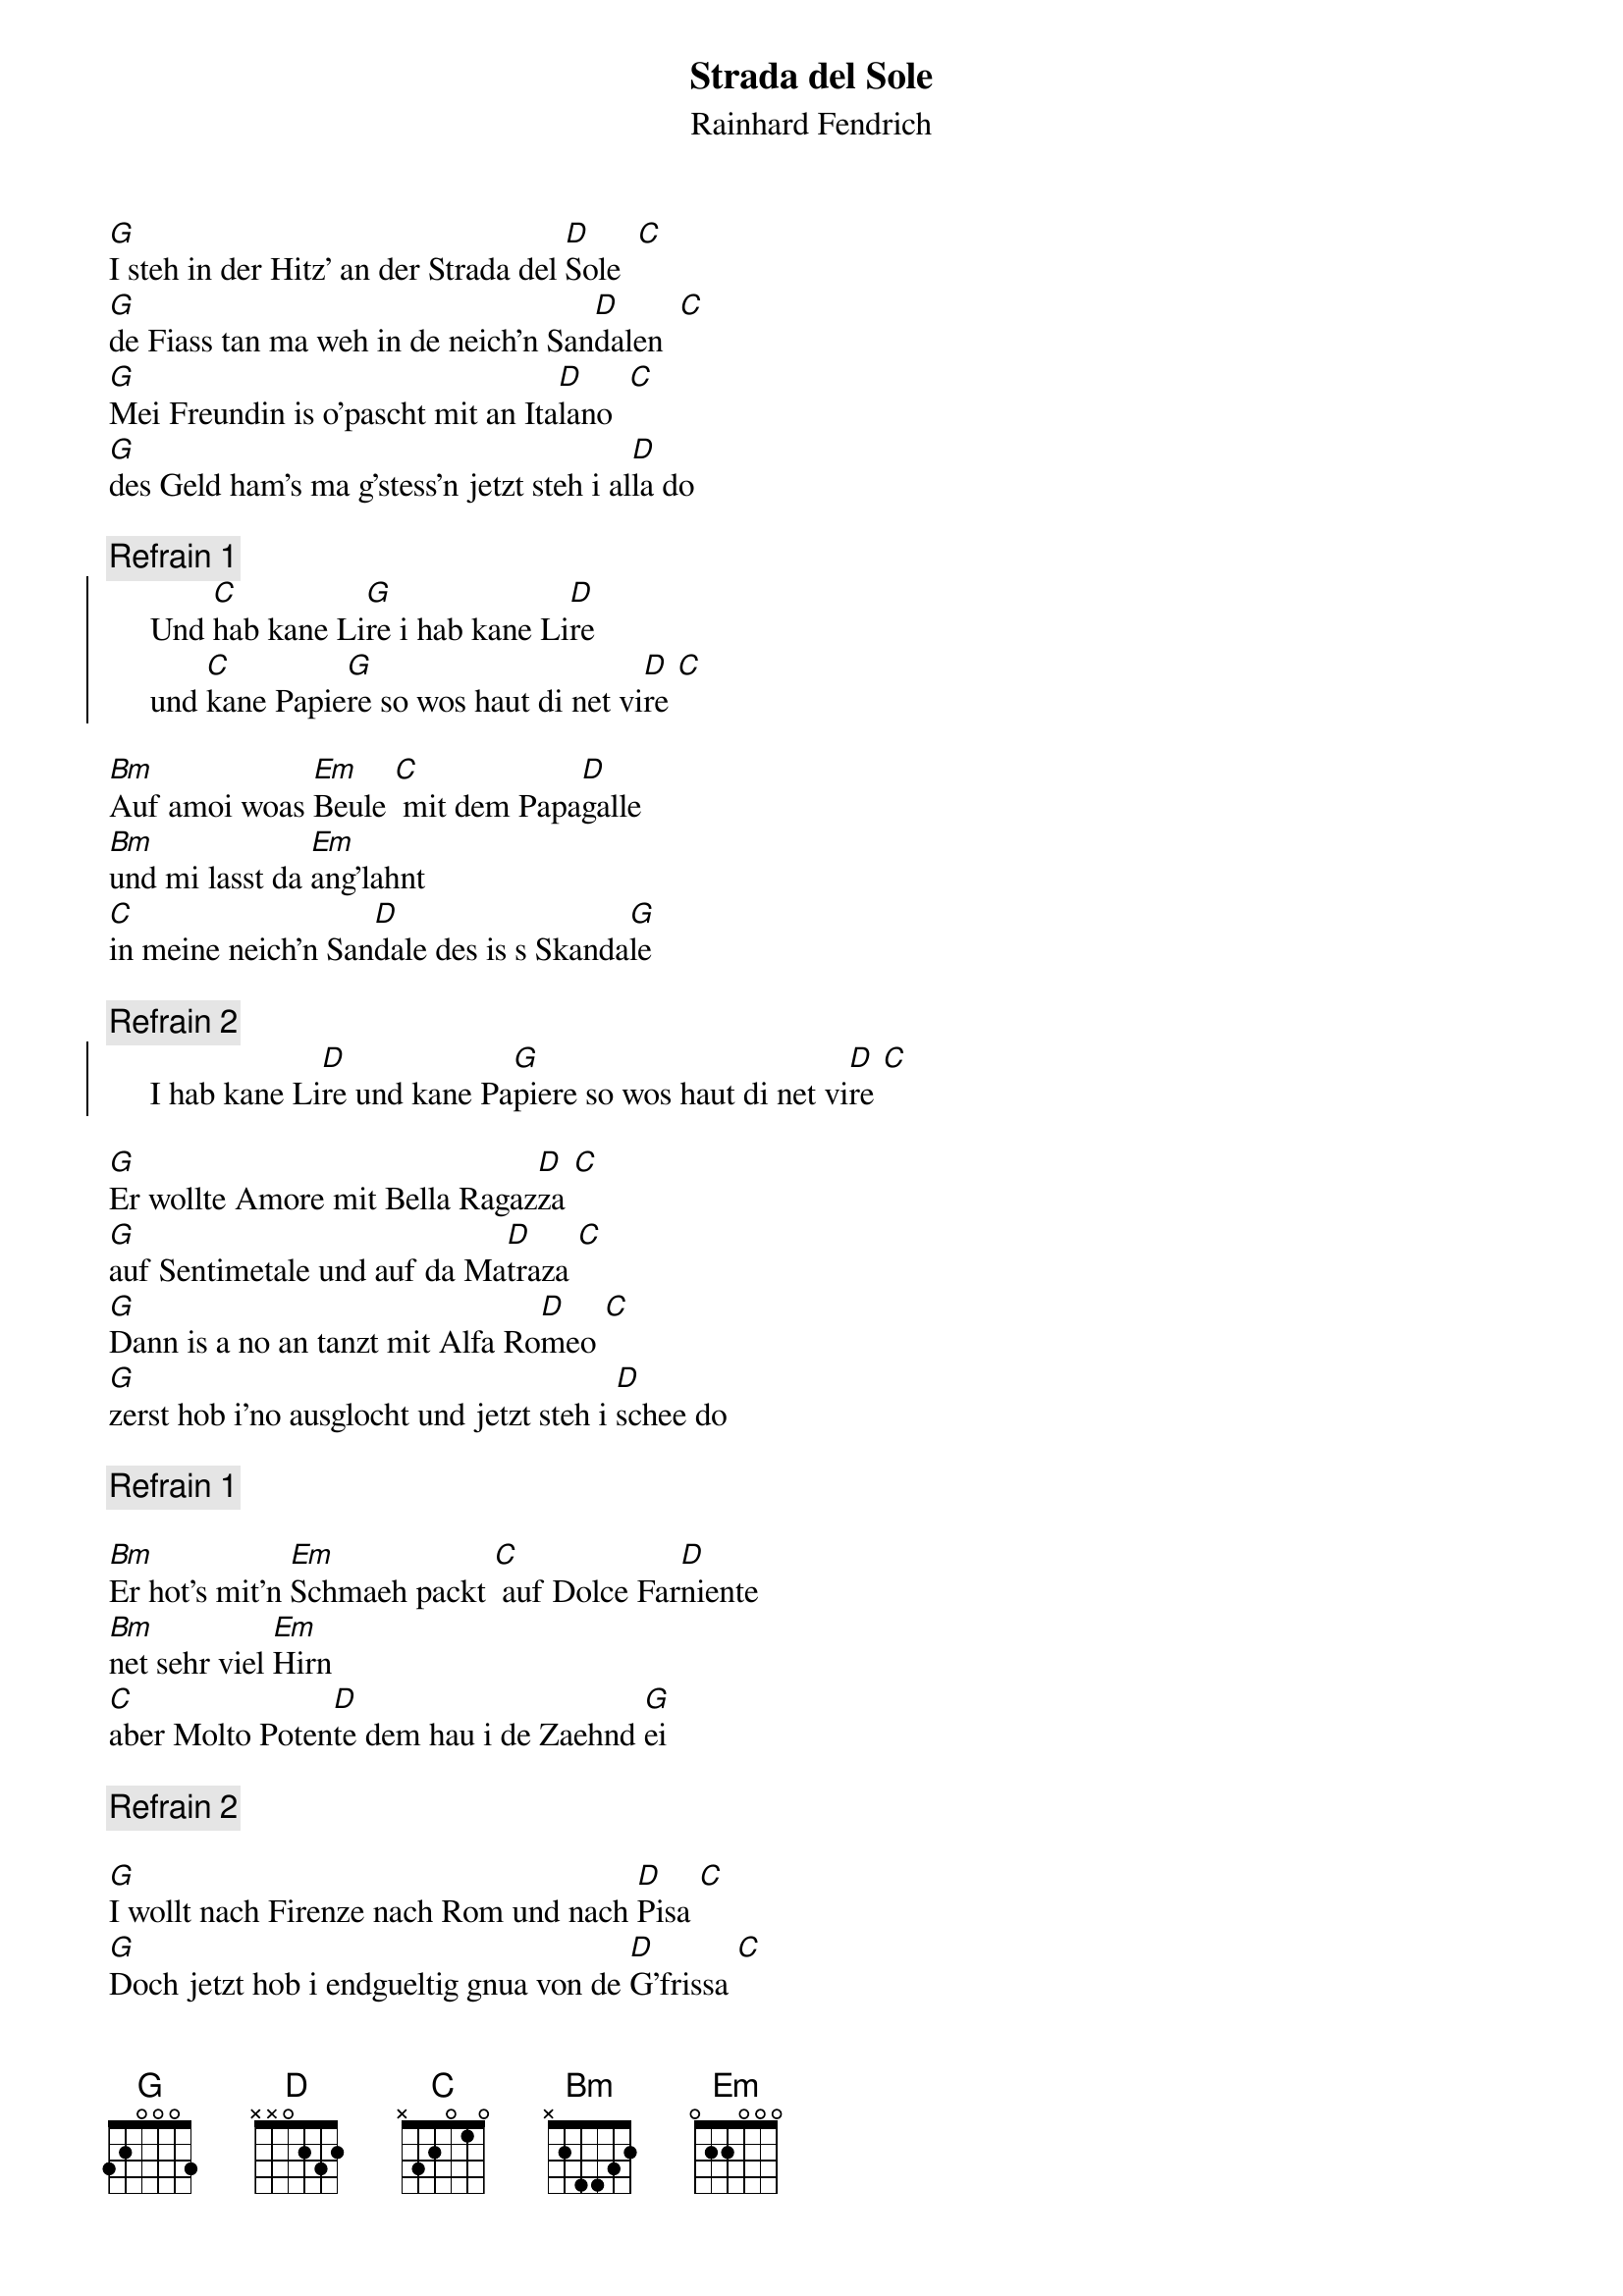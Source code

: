# From:    Kaempf Michael <Kaempf@p6.gud.siemens.co.at>
{t:Strada del Sole}
{st:Rainhard Fendrich}

[G]I steh in der Hitz' an der Strada del [D]Sole  [C]
[G]de Fiass tan ma weh in de neich'n San[D]dalen  [C]
[G]Mei Freundin is o'pascht mit an Ita[D]lano  [C]
[G]des Geld ham's ma g'stess'n jetzt steh i al[D]la do

{c:Refrain 1}
{soc}
     Und [C]hab kane Li[G]re i hab kane Li[D]re
     und [C]kane Papie[G]re so wos haut di net vi[D]re [C]
{eoc}

[Bm]Auf amoi woas [Em]Beule [C] mit dem Papa[D]galle
[Bm]und mi lasst da [Em]ang'lahnt
[C]in meine neich'n San[D]dale des is s Skanda[G]le

{c:Refrain 2}
{soc}
     I hab kane Li[D]re und kane Pa[G]piere so wos haut di net vi[D]re [C]
{eoc}

[G]Er wollte Amore mit Bella Ragaz[D]za [C]
[G]auf Sentimetale und auf da Ma[D]traza [C]
[G]Dann is a no an tanzt mit Alfa Ro[D]meo [C]
[G]zerst hob i'no ausglocht und jetzt steh i [D]schee do

{c:Refrain 1}

[Bm]Er hot's mit'n [Em]Schmaeh packt [C] auf Dolce Far[D]niente
[Bm]net sehr viel [Em]Hirn
[C]aber Molto Poten[D]te dem hau i de Zaehnd [G]ei

{c:Refrain 2}

[G]I wollt nach Firenze nach Rom und nach [D]Pisa [C]
[G]Doch jetzt hob i endgueltig gnua von de [D]G'frissa [C]
[G]Total abgebrannt steh i do ganz al[D]lane [C]
[G]waer i nur daham blieb'n bei meine Kom[D]pani

[Bm]i wuenschat des [Em]ollas [C] am liabst'n zum [D]Teufel
[Bm]wos brauch i den [Em]Bloedsinn
[C]I steh auf's Gaense[D]haeufl auf Italien [G]pfeif [C]i [G]
